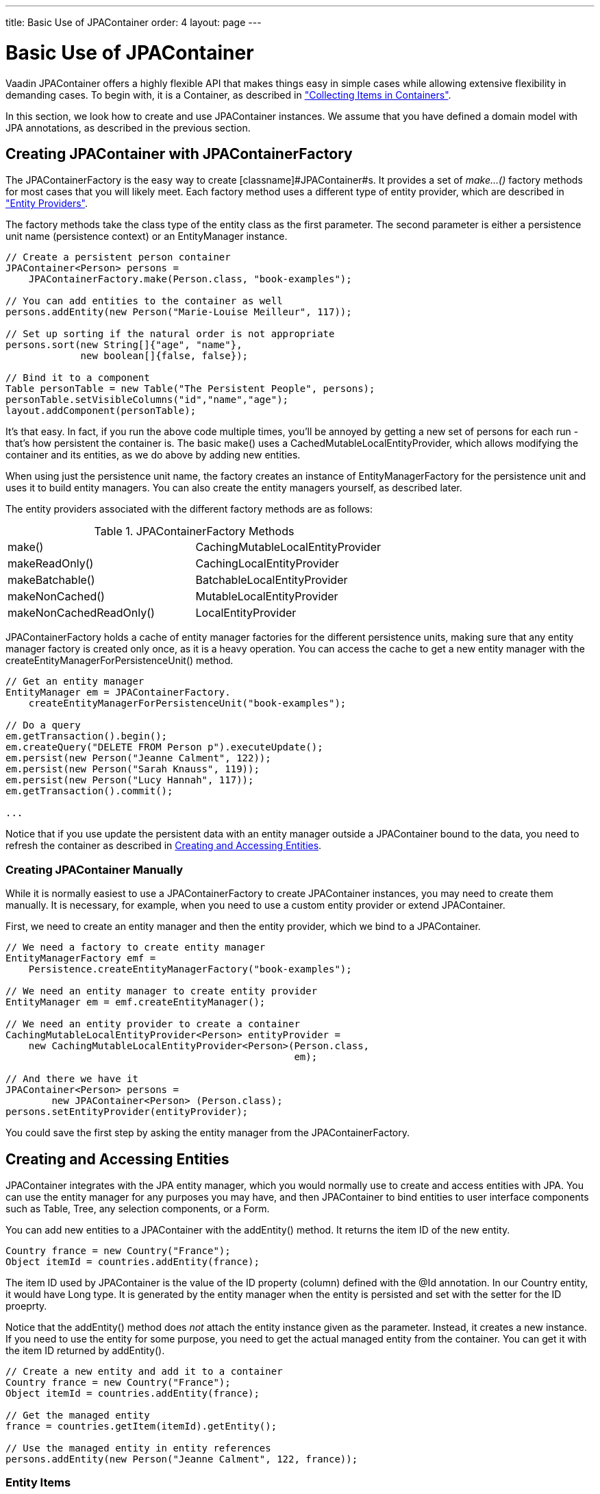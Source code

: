 ---
title: Basic Use of JPAContainer
order: 4
layout: page
---

[[jpacontainer.usage]]
= Basic Use of JPAContainer

Vaadin JPAContainer offers a highly flexible API that makes things easy in
simple cases while allowing extensive flexibility in demanding cases. To begin
with, it is a [classname]#Container#, as described in
<<dummy/../../../framework/datamodel/datamodel-container#datamodel.container,"Collecting
Items in Containers">>.

In this section, we look how to create and use [classname]#JPAContainer#
instances. We assume that you have defined a domain model with JPA annotations,
as described in the previous section.

[[jpacontainer.usage.jpacontainerfactory]]
== Creating [classname]#JPAContainer# with [classname]#JPAContainerFactory#

The [classname]#JPAContainerFactory# is the easy way to create
[classname]#JPAContainer#s. It provides a set of __make...()__ factory methods
for most cases that you will likely meet. Each factory method uses a different
type of entity provider, which are described in
<<dummy/../../../framework/jpacontainer/jpacontainer-entityprovider#jpacontainer.entityprovider,"Entity
Providers">>.

The factory methods take the class type of the entity class as the first
parameter. The second parameter is either a persistence unit name (persistence
context) or an [classname]#EntityManager# instance.


----
// Create a persistent person container
JPAContainer<Person> persons =
    JPAContainerFactory.make(Person.class, "book-examples");

// You can add entities to the container as well
persons.addEntity(new Person("Marie-Louise Meilleur", 117));

// Set up sorting if the natural order is not appropriate
persons.sort(new String[]{"age", "name"},
             new boolean[]{false, false});

// Bind it to a component
Table personTable = new Table("The Persistent People", persons);
personTable.setVisibleColumns("id","name","age");
layout.addComponent(personTable);
----

It's that easy. In fact, if you run the above code multiple times, you'll be
annoyed by getting a new set of persons for each run - that's how persistent the
container is. The basic [methodname]#make()# uses a
[classname]#CachedMutableLocalEntityProvider#, which allows modifying the
container and its entities, as we do above by adding new entities.

When using just the persistence unit name, the factory creates an instance of
[classname]#EntityManagerFactory# for the persistence unit and uses it to build
entity managers. You can also create the entity managers yourself, as described
later.

The entity providers associated with the different factory methods are as
follows:

[[table.jpacontainer.usage.jpacontainerfactory]]
.[classname]#JPAContainerFactory# Methods

|===============
|[methodname]#make()#|[classname]#CachingMutableLocalEntityProvider#
|[methodname]#makeReadOnly()#|[classname]#CachingLocalEntityProvider#
|[methodname]#makeBatchable()#|[classname]#BatchableLocalEntityProvider#
|[methodname]#makeNonCached()#|[classname]#MutableLocalEntityProvider#
|[methodname]#makeNonCachedReadOnly()#|[classname]#LocalEntityProvider#

|===============



[classname]#JPAContainerFactory# holds a cache of entity manager factories for
the different persistence units, making sure that any entity manager factory is
created only once, as it is a heavy operation. You can access the cache to get a
new entity manager with the
[methodname]#createEntityManagerForPersistenceUnit()# method.


----
// Get an entity manager
EntityManager em = JPAContainerFactory.
    createEntityManagerForPersistenceUnit("book-examples");

// Do a query
em.getTransaction().begin();
em.createQuery("DELETE FROM Person p").executeUpdate();
em.persist(new Person("Jeanne Calment", 122));
em.persist(new Person("Sarah Knauss", 119));
em.persist(new Person("Lucy Hannah", 117));
em.getTransaction().commit();

...
----

Notice that if you use update the persistent data with an entity manager outside
a [classname]#JPAContainer# bound to the data, you need to refresh the container
as described in <<jpacontainer.usage.entitites>>.

[[jpacontainer.usage.jpacontainerfactory.thehardway]]
=== Creating [classname]#JPAContainer# Manually

While it is normally easiest to use a [classname]#JPAContainerFactory# to create
[classname]#JPAContainer# instances, you may need to create them manually. It is
necessary, for example, when you need to use a custom entity provider or extend
[classname]#JPAContainer#.

First, we need to create an entity manager and then the entity provider, which
we bind to a [classname]#JPAContainer#.


----
// We need a factory to create entity manager
EntityManagerFactory emf =
    Persistence.createEntityManagerFactory("book-examples");

// We need an entity manager to create entity provider
EntityManager em = emf.createEntityManager();

// We need an entity provider to create a container        
CachingMutableLocalEntityProvider<Person> entityProvider =
    new CachingMutableLocalEntityProvider<Person>(Person.class,
                                                  em);

// And there we have it
JPAContainer<Person> persons =
        new JPAContainer<Person> (Person.class);
persons.setEntityProvider(entityProvider);
----

You could save the first step by asking the entity manager from the
[classname]#JPAContainerFactory#.



[[jpacontainer.usage.entitites]]
== Creating and Accessing Entities

JPAContainer integrates with the JPA entity manager, which you would normally
use to create and access entities with JPA. You can use the entity manager for
any purposes you may have, and then [classname]#JPAContainer# to bind entities
to user interface components such as [classname]#Table#, [classname]#Tree#, any
selection components, or a [classname]#Form#.

You can add new entities to a [classname]#JPAContainer# with the
[methodname]#addEntity()# method. It returns the item ID of the new entity.


----
Country france = new Country("France");
Object itemId = countries.addEntity(france);
----

The item ID used by [classname]#JPAContainer# is the value of the ID property
(column) defined with the [literal]#++@Id++# annotation. In our
[classname]#Country# entity, it would have [classname]#Long# type. It is
generated by the entity manager when the entity is persisted and set with the
setter for the ID proeprty.

Notice that the [methodname]#addEntity()# method does __not__ attach the entity
instance given as the parameter. Instead, it creates a new instance. If you need
to use the entity for some purpose, you need to get the actual managed entity
from the container. You can get it with the item ID returned by
[methodname]#addEntity()#.


----
// Create a new entity and add it to a container
Country france = new Country("France");
Object itemId = countries.addEntity(france);

// Get the managed entity
france = countries.getItem(itemId).getEntity();

// Use the managed entity in entity references
persons.addEntity(new Person("Jeanne Calment", 122, france));
----

[[jpacontainer.usage.entitites.items]]
=== Entity Items

The [methodname]#getItem()# method is defined in the normal Vaadin
[interfacename]#Container# interface. It returns an [classname]#EntityItem#,
which is a wrapper over the actual entity object. You can get the entity object
with [methodname]#getEntity()#.

An [classname]#EntityItem# can have a number of states: persistent, modified,
dirty, and deleted. The dirty and deleted states are meaningful when using
__container buffering__, while the modified state is meaningful when using
__item buffering__. Both levels of buffering can be used together - user input
is first written to the item buffer, then to the entity instance, and finally to
the database.

The [methodname]#isPersistent()# method tells if the item is actually
persistent, that is, fetched from a persistent storage, or if it is just a
transient entity created and buffered by the container.

The [methodname]#isModified()# method checks whether the [classname]#EntityItem#
has changes that are not yet committed to the entity instance. It is only
relevant if the item buffering is enabled with [methodname]#setBuffered(true)#
for the item.

The [methodname]#isDirty()# method checks whether the entity object has been
modified after it was fetched from the entity provider. The dirty state is
possible only when buffering is enabled for the container.

The [methodname]#isDeleted()# method checks whether the item has been marked for
deletion with [methodname]#removeItem()# in a buffered container.


[[jpacontainer.usage.entitites.refreshing]]
=== Refreshing JPAContainer

In cases where you change [classname]#JPAContainer# items outside the container,
for example by through an [interfacename]#EntityManager#, or when they change in
the database, you need to refresh the container.

The [interfacename]#EntityContainer# interface implemented by
[classname]#JPAContainer# provides two methods to refresh a container. The
[methodname]#refresh()# discards all container caches and buffers and refreshes
all loaded items in the container. All changes made to items provided by the
container are discarded. The [methodname]#refreshItem()# refreshes a single
item.



[[jpacontainer.usage.nested-properties]]
== Nested Properties

If you have a one-to-one or many-to-one relationship, you can define the
properties of the referenced entity as __nested__ in a
[classname]#JPAContainer#. This way, you can access the properties directly
through the container of the first entity type as if they were its properties.
The interface is the same as with [classname]#BeanContainer# described in
<<dummy/../../../framework/datamodel/datamodel-container#datamodel.container.beancontainer,"BeanContainer">>.
You just need to add each nested property with
[methodname]#addNestedContainerProperty()# using dot-separated path to the
property.


----
// Have a persistent container
JPAContainer<Person> persons =
    JPAContainerFactory.make(Person.class, "book-examples");

// Add a nested property to a many-to-one property
persons.addNestedContainerProperty("country.name");
        
// Show the persons in a table, except the "country" column,
// which is an object - show the nested property instead
Table personTable = new Table("The Persistent People", persons);
personTable.setVisibleColumns("name", "age", "country.name");

// Have a nicer caption for the country.name column
personTable.setColumnHeader("country.name", "Nationality");
----

The result is shown in <<figure.jpacontainer.usage.nested-properties>>. Notice
that the [literal]#++country++# property in the container remains after adding
the nested property, so we had to make that column invisible. Alternatively, we
could have redefined the [methodname]#toString()# method in the country object
to show the name instead of an object reference.

[[figure.jpacontainer.usage.nested-properties]]
.Nested Properties
image::img/nested-properties.png[]

You can use the [literal]#++*++# wildcard to add all properties in a nested
item, for example, " [literal]#++country.*++#".


[[jpacontainer.usage.hierarchical]]
== Hierarchical Container

[classname]#JPAContainer# implements the [interfacename]#Container.Hierarchical#
interface and can be bound to hierarchical components such as a
[classname]#Tree# or [classname]#TreeTable#. The feature requires that the
hierarchy is represented with a __parent__ property that refers to the parent
item. At database level, this would be a column with IDs.

The representation would be as follows:


----
@Entity
public class CelestialBody implements Serializable {
    @Id
    @GeneratedValue(strategy = GenerationType.IDENTITY)
    private Long    id;
    
    private String  name;

    @ManyToOne
    private CelestialBody parent;
    ...
} ...

// Create some entities
CelestialBody sun     = new CelestialBody("The Sun", null);
CelestialBody mercury = new CelestialBody("Mercury", sun);
CelestialBody venus   = new CelestialBody("Venus", sun); 
CelestialBody earth   = new CelestialBody("Earth", sun);
CelestialBody moon    = new CelestialBody("The Moon", earth);
CelestialBody mars    = new CelestialBody("Mars", sun);
...
----

You set up a [classname]#JPAContainer# to have hierarchy by calling
[methodname]#setParentProperty()# with the name of the property that refers to
the parent. Coincidentally, it is named " [literal]#++parent++#" in the example:


----
// Create the container
JPAContainer<CelestialBody> bodies =
    JPAContainerFactory.make(CelestialBody.class, "my-unit");

// Set it up for hierarchical representation
bodies.setParentProperty("parent");

// Bind it to a hierarhical component
Tree tree = new Tree("Celestial Bodies", bodies);
tree.setItemCaptionMode(Tree.ITEM_CAPTION_MODE_PROPERTY);
tree.setItemCaptionPropertyId("name");
----

You can use the [methodname]#rootItemIds()# to acquire the item IDs of the root
elements with no parent.


----
// Expand the tree
for (Object rootId: bodies.rootItemIds())
    tree.expandItemsRecursively(rootId);
----

[[jpacontainer.usage.hierarchical.unsupported]]
=== Unsupported Hierarchical Features

Using [methodname]#setParent()# in the container to define parenthood is not
supported.

Also, the current implementation does not support __setChildrenAllowed()__,
which controls whether the user can expand a node by clicking a toggle. The
toggle is by default visible for all nodes, even if they have no children. The
method is not supported because it would require storing the information outside
the entities. You can override [methodname]#areChildrenAllowed()# to implement
the functionality using a custom logic.


----
// Customize JPAContainer to define the logic for
// displaying the node expansion indicator
JPAContainer<CelestialBody> bodies =
        new JPAContainer<CelestialBody>(CelestialBody.class) {
    @Override
    public boolean areChildrenAllowed(Object itemId) {
        // Some simple logic
        return getChildren(itemId).size() > 0;
    }
};
bodies.setEntityProvider(
    new CachingLocalEntityProvider<CelestialBody>(
        CelestialBody.class, em));
----





